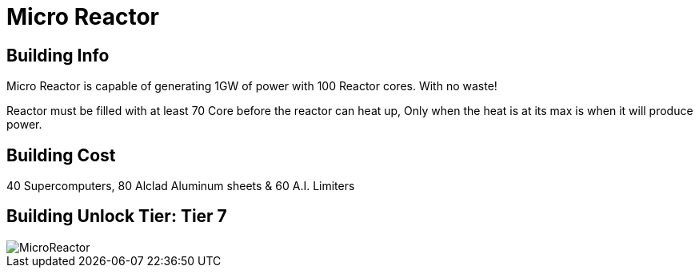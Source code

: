 = Micro Reactor

## Building Info

Micro Reactor is capable of generating 1GW of power with 100 Reactor cores. With no waste!

Reactor must be filled with at least 70 Core before the reactor can heat up, Only when the heat is at its max is when it will produce power.

## Building Cost

40 Supercomputers, 80 Alclad Aluminum sheets & 60 A.I. Limiters

## Building Unlock Tier: Tier 7

image::https://github.com/mrhid6/sf_mod_refinedpower/raw/master/Images/MicroReactor.png[]
